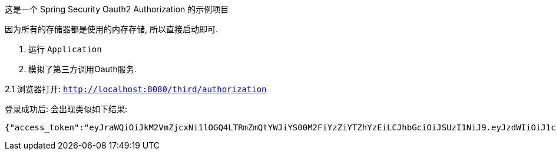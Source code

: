 这是一个 Spring Security Oauth2 Authorization 的示例项目

因为所有的存储器都是使用的内存存储, 所以直接启动即可.

1. 运行 `Application`

2. 模拟了第三方调用Oauth服务.

2.1 浏览器打开: `http://localhost:8080/third/authorization`

登录成功后: 会出现类似如下结果:

 {"access_token":"eyJraWQiOiJkM2VmZjcxNi1lOGQ4LTRmZmQtYWJiYS00M2FiYzZiYTZhYzEiLCJhbGciOiJSUzI1NiJ9.eyJzdWIiOiJ1c2VyIiwiYXVkIjoibG9naW4tY2xpZW50IiwibmJmIjoxNzU2MzQ3NDUyLCJpc3MiOiJodHRwOi8vbG9jYWxob3N0OjgwODAiLCJleHAiOjE3NTYzNDc3NTIsImlhdCI6MTc1NjM0NzQ1MiwianRpIjoiMzdhNDcyNzQtNTcxMC00NTE0LTlkZGUtYjI5NmZkMWNkZWY3In0.U5cle1bTlRzWXBh2otdktnH49sHrnNF7i-IlAjLG48RENjT2wjEg2bS8KlZPs-Pwf9u-cehyQrDHlRXfjPs8iEvvdvmKbtkmFr-7GDFgyAKRGOhStdxrTGcOci2OaVFuCdUYgtNb6xDBNbNtNmdmSpiH2Gw5QbqSfPO1OTPgWT1m7VZlf7jxmssU6IKPODvS2zwaMCf68U7NXrlj0wybUyhnyhXR3YJIJU3muJxrxSOfxGwaB25hzTLhvmWOAM5doXV2HIpLnPSt8RKQgSHGP1-G9_3bBdemL44UQQFa-cWGwJmyXTOh5WsB5pKARIXPLdTTGlvmz1HfTzZxcLnWEA","refresh_token":"raTE8Y1swoGL-k-eJotz11mKyr2Mv9GleUCCRCyrhnkBCJyjfOcAiTqkGLIXTkOo3N_O9UmJkW0vhmWk3bb9DSW65GfDDGg24YvNBYpgDHePZw-A-6rBR7iW3egrkIlk","token_type":"Bearer","expires_in":299}


